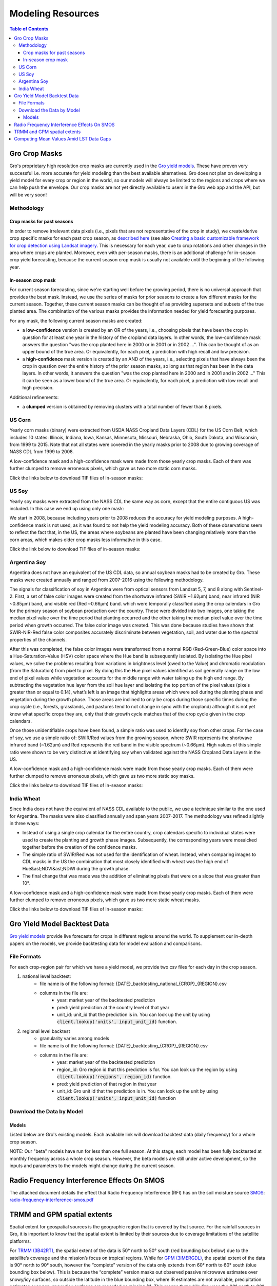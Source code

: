 ###################
Modeling Resources
###################

.. contents:: Table of Contents
  :local:

Gro Crop Masks
==============

Gro's proprietary high resolution crop masks are currently used in the `Gro yield models <https://gro-intelligence.com/gro-models>`_. These have proven very successful i.e. more accurate for yield modeling than the best available alternatives. Gro does not plan on developing a yield model for every crop or region in the world, so our models will always be limited to the regions and crops where we can help push the envelope. Our crop masks are not yet directly available to users in the Gro web app and the API, but will be very soon!

Methodology
-----------

Crop masks for past seasons
^^^^^^^^^^^^^^^^^^^^^^^^^^^

In order to remove irrelevant data pixels (i.e., pixels that are not representative of the crop in study), we create/derive crop specific masks for each past crop season, as `described here <https://www.gro-intelligence.com/blog/want-to-build-a-yield-model-heres-your-first-step>`_ (see also `Creating a basic customizable framework for crop detection using Landsat imagery <https://www.tandfonline.com/doi/abs/10.1080/2150704X.2016.1252471>`_. This is necessary for each year, due to crop rotations and other changes in the area where crops are planted. Moreover, even with per-season masks, there is an additional challenge for in-season crop yield forecasting, because the current season crop mask is usually not available until the beginning of the following year.

In-season crop mask
^^^^^^^^^^^^^^^^^^^

For current season forecasting, since we're starting well before the growing period, there is no universal approach that provides the best mask. Instead, we use the series of masks for prior seasons to create a few different masks for the current season. Together, these current season masks can be thought of as providing supersets and subsets of the true planted area. The combination of the various masks provides the information needed for yield forecasting purposes.

For any mask, the following current season masks are created:

* a **low-confidence** version is created by an OR of the years, i.e., choosing pixels that have been the crop in question for at least one year in the history of the cropland data layers. In other words, the low-confidence mask answers the question "was the crop planted here in 2000 or in 2001 or in 2002 ...". This can be thought of as an upper bound of the true area. Or equivalently, for each pixel, a prediction with high recall and low precision.

* a **high-confidence** mask version is created by an AND of the years, i.e., selecting pixels that have always been the crop in question over the entire history of the prior season masks, so long as that region has been in the data layers. In other words, it answers the question "was the crop planted here in 2000 and in 2001 and in 2002 …" This it can be seen as a lower bound of the true area. Or equivalently, for each pixel, a prediction with low recall and high precision.

Additional refinements:

* a **clumped** version is obtained by removing clusters with a total number of fewer than 8 pixels.

US Corn
-------

Yearly corn masks (binary) were extracted from USDA NASS Cropland Data Layers (CDL) for the US Corn Belt, which includes 10 states: Illinois, Indiana, Iowa, Kansas, Minnesota, Missouri, Nebraska, Ohio, South Dakota, and Wisconsin, from 1999 to 2015. Note that not all states were covered in the yearly masks prior to 2008 due to growing coverage of NASS CDL from 1999 to 2008.

A low-confidence mask and a high-confidence mask were made from those yearly crop masks. Each of them was further clumped to remove erroneous pixels, which gave us two more static corn masks.

Click the links below to download TIF files of in-season masks:

.. raw:: html 

  <ul class="simple">
  <li><a href="https://s3.amazonaws.com/groprod/gro_crop_masks/us_corn/USCorn_LC_99_15.tif" target="_blank"><code class="download"><span class="pre"></span>low confidence</code></a></li>
  <li><a href="<https://s3.amazonaws.com/groprod/gro_crop_masks/us_corn/USCorn_HC_99_15.tif" target="_blank"><code class="download"><span class="pre"></span>high confidence</code></a></li>
  <li><a href="https://s3.amazonaws.com/groprod/gro_crop_masks/us_corn/USCorn_LCClump_99_15.tif" target="_blank"><code class="download"><span class="pre"></span>low confidence clumped</code></a></li>
  <li><a href="https://s3.amazonaws.com/groprod/gro_crop_masks/us_corn/USCorn_HCClump_99_15.tif" target="_blank"><code class="download"><span class="pre"></span>low confidence clumped</code></a></li>
  </ul>

US Soy
------

Yearly soy masks were extracted from the NASS CDL the same way as corn, except that the entire contiguous US was included. In this case we end up using only one mask:

We start in 2008, because including years prior to 2008 reduces the accuracy for yield modeling purposes. A high-confidence mask is not used, as it was found to not help the yield modeling accuracy. Both of these observations seem to reflect the fact that, in the US, the areas where soybeans are planted have been changing relatively more than the corn areas, which makes older crop masks less informative in this case.

Click the link below to download TIF files of in-season masks:

.. raw:: html 
  
  <ul class="simple">
  <li><a href="https://s3.amazonaws.com/groprod/gro_crop_masks/us_soy/USSoy_LC_08_17.tif" target="_blank"><code class="download"><span class="pre"></span>low confidence</code></a></li>
  </ul>

Argentina Soy
-------------

Argentina does not have an equivalent of the US CDL data, so annual soybean masks had to be created by Gro. These masks were created annually and ranged from 2007-2016 using the following methodology.

The signals for classification of soy in Argentina were from optical sensors from Landsat 5, 7, and 8 along with Sentinel-2. First, a set of false color images were created from the shortwave infrared (SWIR ~1.62µm) band, near infrared (NIR ~0.85µm) band, and visible red (Red ~0.66µm) band. which were temporally classified using the crop calendars in Gro for the primary season of soybean production over the country. These were divided into two images, one taking the median pixel value over the time period that planting occurred and the other taking the median pixel value over the time period when growth occurred. The false color image was created. This was done because studies have shown that SWIR-NIR-Red false color composites accurately discriminate between vegetation, soil, and water due to the spectral properties of the channels.

After this was completed, the false color images were transformed from a normal RGB (Red-Green-Blue) color space into a Hue-Saturation-Value (HSV) color space where the Hue band is subsequently isolated. By isolating the Hue pixel values, we solve the problems resulting from variations in brightness level (owed to the Value) and chromatic modulation (from the Saturation) from pixel to pixel. By doing this the Hue pixel values identified as soil generally range on the low end of pixel values while vegetation accounts for the middle range with water taking up the high end range. By subtracting the vegetation hue layer from the soil hue layer and isolating the top portion of the pixel values (pixels greater than or equal to 0.14), what’s left is an image that highlights areas which were soil during the planting phase and vegetation during the growth phase. Those areas are inclined to only be crops during those specific times during the crop cycle (i.e., forests, grasslands, and pastures tend to not change in sync with the cropland) although it is not yet know what specific crops they are, only that their growth cycle matches that of the crop cycle given in the crop calendars.

Once those unidentifiable crops have been found, a simple ratio was used to identify soy from other crops. For the case of soy, we use a simple ratio of: SWIR/Red values from the growing season, where SWIR represents the shortwave infrared band (~1.62µm) and Red represents the red band in the visible spectrum (~0.66µm). High values of this simple ratio were shown to be very distinctive at identifying soy when validated against the NASS Cropland Data Layers in the US.

A low-confidence mask and a high-confidence mask were made from those yearly crop masks. Each of them were further clumped to remove erroneous pixels, which gave us two more static soy masks.

Click the links below to download TIF files of in-season masks:

.. raw:: html 

  <ul class="simple">
  <li><a href="https://s3.amazonaws.com/groprod/gro_crop_masks/argentina_soy/ArgLC07_16.tif" target="_blank"><code class="download"><span class="pre"></span>low confidence</code></a></li>
  <li><a href="<https://s3.amazonaws.com/groprod/gro_crop_masks/argentina_soy/ArgHC07_16.tif" target="_blank"><code class="download"><span class="pre"></span>high confidence</code></a></li>
  <li><a href="https://s3.amazonaws.com/groprod/gro_crop_masks/argentina_soy/ArgLC07_16Clumped.tif" target="_blank"><code class="download"><span class="pre"></span>low confidence clumped</code></a></li>
  <li><a href="https://s3.amazonaws.com/groprod/gro_crop_masks/argentina_soy/ArgHC07_16Clumped.tif" target="_blank"><code class="download"><span class="pre"></span>low confidence clumped</code></a></li>
  </ul>

India Wheat
-----------

Since India does not have the equivalent of NASS CDL available to the public, we use a technique similar to the one used for Argentina. The masks were also classified annually and span years 2007-2017. The methodology was refined slightly in three ways:

* Instead of using a single crop calendar for the entire country, crop calendars specific to individual states were used to create the planting and growth phase images. Subsequently, the corresponding years were mosaicked together before the creation of the confidence masks.
* The simple ratio of SWIR/Red was not used for the identification of wheat. Instead, when comparing images to CDL masks in the US the combination that most closely identified with wheat was the high end of Hue&ast;NDVI&ast;NDWI during the growth phase.
* The final change that was made was the addition of eliminating pixels that were on a slope that was greater than 10°.

A low-confidence mask and a high-confidence mask were made from those yearly crop masks. Each of them were further clumped to remove erroneous pixels, which gave us two more static wheat masks.

Click the links below to download TIF files of in-season masks:

.. raw:: html 

  <ul class="simple">
  <li><a href="https://s3.amazonaws.com/groprod/gro_crop_masks/india_wheat/IndiaWheat_07_17_LC_1b.tif" target="_blank"><code class="download"><span class="pre"></span>low confidence</code></a></li>
  <li><a href="<https://s3.amazonaws.com/groprod/gro_crop_masks/india_wheat/IndiaWheat_07_17_HC_1b.tif" target="_blank"><code class="download"><span class="pre"></span>high confidence</code></a></li>
  <li><a href="https://s3.amazonaws.com/groprod/gro_crop_masks/india_wheat/IndiaWheat_07_17_LC_ClumpDual.tif" target="_blank"><code class="download"><span class="pre"></span>low confidence clumped</code></a></li>
  <li><a href="https://s3.amazonaws.com/groprod/gro_crop_masks/india_wheat/IndiaWheat_07_17_HC_ClumpDual.tif" target="_blank"><code class="download"><span class="pre"></span>low confidence clumped</code></a></li>
  </ul>

Gro Yield Model Backtest Data
=============================

`Gro yield models <https://gro-intelligence.com/gro-models>`_ provide live forecasts for crops in different regions around the world. To supplement our in-depth papers on the models, we provide backtesting data for model evaluation and comparisons.

File Formats
------------

For each crop-region pair for which we have a yield model, we provide two csv files for each day in the crop season.

1. national level backtest:
    * file name is of the following format: {DATE}_backtesting_national_{CROP}_{REGION}.csv
    * columns in the file are:
        * year: market year of the backtested prediction
        * pred: yield prediction at the country level of that year
        * unit_id: unit_id that the prediction is in. You can look up the unit by using :code:`client.lookup('units', input_unit_id)` function.
2. regional level backtest
    * granularity varies among models
    * file name is of the following format: {DATE}_backtesting_{CROP}_{REGION}.csv
    * columns in the file are:
        * year: market year of the backtested prediction
        * region_id: Gro region id that this prediction is for. You can look up the region by using :code:`client.lookup('regions', region_id)` function.
        * pred: yield prediction of that region in that year
        * unit_id: Gro unit id that the prediction is in. You can look up the unit by using :code:`client.lookup('units', input_unit_id)` function

Download the Data by Model
--------------------------

Models
^^^^^^

Listed below are Gro's existing models. Each available link will download backtest data (daily frequency) for a whole crop season.

.. raw:: html 

  <ul class="simple">
  <li><a href="https://s3.amazonaws.com/groprod/yield_model_backtest/US_corn_backtest_2001_to_2017.zip" target="_blank"><code class="download"><span class="pre"></span>US Corn</code></a></li>
  <li><a href="https://s3.amazonaws.com/groprod/yield_model_backtest/US_soybeans_backtest_2001_to_2017.zip" target="_blank"><code class="download"><span class="pre"></span>US Soybeans</code></a></li>
  <li><a href="https://s3.amazonaws.com/groprod/yield_model_backtest/Argentina_soybeans_backtest_2001_to_2017.zip" target="_blank"><code class="download"><span class="pre"></span>Argentina Soybeans</code></a></li>
  <li><a href="https://s3.amazonaws.com/groprod/yield_model_backtest/Brazil_soybeans_backtest_2001_to_2018.zip" target="_blank"><code class="download"><span class="pre"></span>Brazil Soybeans</code></a></li>
  <li><a href="https://s3.amazonaws.com/groprod/yield_model_backtest/India_wheat_backtest_2001_to_2017.zip" target="_blank"><code class="download"><span class="pre"></span>India Wheat</code></a></li>
  <li><a href="https://groprod.s3.amazonaws.com/yield_model_backtest/Wheat_Ukraine_backtest_2001_to_2017.zip" target="_blank"><code class="download"><span class="pre"></span>Ukraine Wheat</code></a></li>
  <li><a href="https://groprod.s3.amazonaws.com/yield_model_backtest/Winter+wheat_Russia_backtest_2001_to_2018.zip" target="_blank"><code class="download"><span class="pre"></span>Russia Wheat (Beta)</code></a></li>
  <li><a href="https://s3.amazonaws.com/groprod/yield_model_backtest/Winter+wheat_United_States_backtest_2002_to_2018.zip" target="_blank"><code class="download"><span class="pre"></span>US Hard Red Winter Wheat</code></a></li>
  <li><a href="s3://groprod/yield_model_backtest/Canada_Spring_wheat_backtest_2001_to_2019.zip" target="_blank"><code class="download"><span class="pre"></span>Canada Spring Wheat</code></a></li>
  </ul>

NOTE: Our "beta" models have run for less than one full season. At this stage, each model has been fully backtested at monthly frequency across a whole crop season. However, the beta models are still under active development, so the inputs and parameters to the models might change during the current season.

Radio Frequency Interference Effects On SMOS
============================================

The attached document details the effect that Radio Frequency Interference (RFI) has on the soil moisture source `SMOS <https://app.gro-intelligence.com/#/dictionary/sources/43>`_: `radio-frequency-interference-smos.pdf <https://github.com/gro-intelligence/api-client/wiki/radio-frequency-interference-smos.pdf>`_

TRMM and GPM spatial extents
============================

Spatial extent for geospatial sources is the geographic region that is covered by that source. For the rainfall sources in Gro, it is important to know that the spatial extent is limited by their sources due to coverage limitations of the satellite platforms.

For `TRMM (3B42RT) <https://app.gro-intelligence.com/dictionary/sources/35>`_, the spatial extent of the data is 50° north to 50° south (red bounding box below) due to the satellite’s coverage and the mission’s focus on tropical regions. While for `GPM (3IMERGDL) <https://app.gro-intelligence.com/dictionary/sources/126>`_, the spatial extent of the data is 90° north to 90° south, however the “complete” version of the data only extends from 60° north to 60° south (blue bounding box below). This is because the “complete” version masks out observed passive microwave estimates over snowy/icy surfaces, so outside the latitude in the blue bounding box, where IR estimates are not available, precipitation estimates over non-snowy/icy surfaces are recorded as missing (1). This means that while Gro uses the 90° north to 90° south dataset, periodically data outside the 60° north to 60° south bounding box will not be reported.

.. image:: ./_images/spatial-extent-trmm-gpm.jpg
  :align: center
  :alt: Spatial extent TRMM GPM




(1) Huffman, G. J., Bolvin, D. T., & Nelkin, E. J. (2015). Integrated Multi-satellite Retrievals for GPM (IMERG) technical documentation. NASA/GSFC Code, 612(47), 2019.

Computing Mean Values Amid LST Data Gaps
========================================

As an example, the Figure 1 map below, modeled using MODIS sensor data from the Terra satellite, shows India during a monsoon. The monsoon’s path, generally from the southeast to the northwest, can be seen by the level of cloud cover. 

.. image:: ./_images/LST-India.png
  :align: center
  :alt: Land Surface Temperature India

Figure 1. Example of high cloud cover (shown as no data in light grey) during a monsoon in India

Gaps in data caused by cloud coverage can cause daily regional aggregated means to also report no data. Gro requires at least 6% of the pixels in a region to have data for an aggregated mean to be reported. Coverage at less than this percentage can cause outlier values, with aggregated means possibly reporting values more than 10 degrees Celsius higher or lower than what would be measured without cloud coverage.

At times, cloud coverage causes gaps that can occur for multiple days in a row (Figure 2). 

.. image:: ./_images/LST-Karur.png
  :align: center
  :alt: Land Surface Temperature Karur
 
Figure 2. Example of high cloud cover causing missing data points in line charts for a region in India.

Averaging the daily data to longer time steps, such as weekly, smooths the daily variations and allows for easier comparisons of changes over time. But because temperatures can greatly fluctuate from one day to the next, there must be a minimum number of days with data to help minimize the effects of outliers. For land surface temperature data, a minimum of three days with data must be present in order to compute weekly means (Figure 3). 

.. image:: ./_images/LST-Sorochinskiy_rayon.png
  :align: center
  :alt: Land Surface Temperature Sorochinskiy rayon
  
Figure 3. Example of how three days of data (Jan 27-30) will result in a weekly average posted for the week of Jan 27-Feb 2, despite four days of data being missing due to cloud cover. The week of Feb 3-9 has five days with data, which results in a weekly average posted, as well. 

